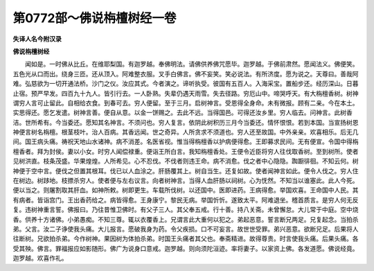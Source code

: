 第0772部～佛说栴檀树经一卷
==============================

**失译人名今附汉录**

**佛说栴檀树经**


　　闻如是。一时佛从比丘。在维耶梨国。有迦罗越。奉佛明法。请佛供养佛咒愿毕。迦罗越。于佛前肃然。愿闻法义。佛便笑。五色光从口而出。绕身三匝。还从顶入。阿难整衣服。叉手白佛言。佛不妄笑。笑必说法。有所济度。愿为说之。天尊曰。善哉阿难。弘慈欲为一切开通法桥。沙门之仪。汝应其式。今者演之。谛听执受。彼国有五百人。入海采宝。置船步还。经历深山。日暮止宿。预严早发。四百九十九人。皆引行去。一人卧熟。失辈仍遇天雨雪。失去径路。穷厄山中。啼哭呼天。有大栴檀香树。树神谓穷人言可止留此。自相给衣食。到春可去。穷人便留。至于三月。启树神言。受恩得全身命。未有微报。顾有二亲。今在本土。实思得还。愿乞发遣。树神言善。便自从意。以金一饼赐之。去此不远。当得国邑。可得还汝乡里。穷人临去。问神言。此树香洁。世所希有。今当委还。愿知其名神言。不须问也。穷人复言。依阴此树积历三月今当委还。情怀恨恨。若到本国。当宣扬树恩神便言树名栴檀。根茎枝叶。治人百病。其香远闻。世之奇异。人所贪求不须道也。穷人还至故国。中外亲亲。欢喜相乐。后无几间。国王病头痛。祷祝天地山水诸神。病不消差。名医省视。惟当得栴檀香以护病便得愈。王即募求民间。无有便宣。令国中得栴檀香者。拜为封侯。妻以小女。时穷人闻偿禄重。便诣王所白言。我知栴檀香处。王便令近臣将穷人往伐取香树。至到树所。使者见树洪直。枝条茂盛。华果煌煌。人所希见。心不忍伐。不伐者则违王命。病不消愈。伐之者中心隐隐。踟蹰徘徊。不知云何。树神便于空中言。便伐之但置其根耳。伐已以人血涂之。肝肠覆其上。树自当生。还复如故。使者闻神言如此。便令人伐之。穷人住在树边。树跢地。枝摽杀穷人。使者便与左右议言。向者树神言。当得人血肝肠以祠树。心为怃然。不知当以谁塞此。此人今死。便以当之。则屠割取其肝血。如神所敕。树即更生。车载所伐树。以还国中。医即进药。王病得愈。举国欢喜。王命国中人民。其有病者。皆诣宫门。王出香药给之。病皆得愈。王身康宁。黎民无病。举国忻忻。遂致太平。阿难退坐。稽首质言。是穷人何无反复。违树神重言誓。佛报曰。乃往昔惟卫佛时。有父子三人。其父奉五戒。行十善。持八关斋。未曾懈怠。大儿常于中庭。空中烧香。供养十方诸佛。小弟愚痴。不知三尊。辄以衣覆香上。兄谓言此大重何以犯之。弟起恶意。誓言断兄两足。兄复起念。当拍杀弟。父言。汝二子诤使我头痛。大儿报言。愿破我身为药。令父疾损。口不可妄言。故世世受罪。弟兴恶意。欲断兄足。后果将人往断树。兄欲拍杀弟。今作树神。果因树为体拍杀弟。时国王头痛者其父也。奉斋精进。故得尊贵。时言使我头痛。后果头痛。各受其殃。佛言。罪福报应如影随形。佛广为说身口意戒。迦罗越。则向须陀洹迹。率将妻子。以家资上佛。各发道愿。佛说经竟。迦罗越。欢喜作礼。
